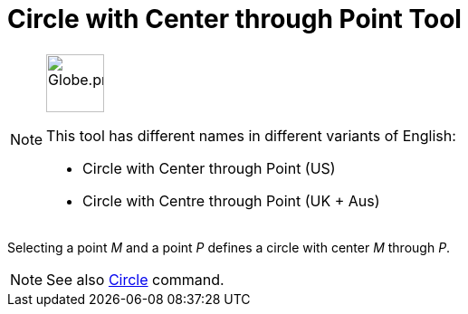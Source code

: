 = Circle with Center through Point Tool
:page-en: tools/Circle_with_Center_through_Point
ifdef::env-github[:imagesdir: /en/modules/ROOT/assets/images]

[NOTE]
====
image:64px-Globe.png[Globe.png,width=64,height=64,role=left]

This tool has different names in different variants of English:

* Circle with Center through Point (US)  
* Circle with Centre through Point (UK + Aus)  

====

Selecting a point _M_ and a point _P_ defines a circle with center _M_ through _P_.

[NOTE]
====

See also xref:/commands/Circle.adoc[Circle] command.

====
